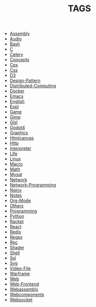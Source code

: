 
#+TITLE: TAGS

#+HTML_HEAD_EXTRA:<link rel="stylesheet" type="text/css" href="css/tags.css"/>

- [[file:Assembly.html][Assembly]]
- [[file:Audio.html][Audio]]
- [[file:Bash.html][Bash]]
- [[file:C.html][C]]
- [[file:Celery.html][Celery]]
- [[file:Concepts.html][Concepts]]
- [[file:Cps.html][Cps]]
- [[file:Css.html][Css]]
- [[file:D3.html][D3]]
- [[file:Design-Pattern.html][Design-Pattern]]
- [[file:Distributed-Computing.html][Distributed-Computing]]
- [[file:Docker.html][Docker]]
- [[file:Emacs.html][Emacs]]
- [[file:English.html][English]]
- [[file:Eopl.html][Eopl]]
- [[file:Game.html][Game]]
- [[file:Gimp.html][Gimp]]
- [[file:Glsl.html][Glsl]]
- [[file:Godot4.html][Godot4]]
- [[file:Graphics.html][Graphics]]
- [[file:Htmlcanvas.html][Htmlcanvas]]
- [[file:Http.html][Http]]
- [[file:Interpreter.html][Interpreter]]
- [[file:Life.html][Life]]
- [[file:Linux.html][Linux]]
- [[file:Macro.html][Macro]]
- [[file:Math.html][Math]]
- [[file:Mysql.html][Mysql]]
- [[file:Network.html][Network]]
- [[file:Network-Programming.html][Network-Programming]]
- [[file:Nginx.html][Nginx]]
- [[file:Notes.html][Notes]]
- [[file:Org-Mode.html][Org-Mode]]
- [[file:Others.html][Others]]
- [[file:Programming.html][Programming]]
- [[file:Python.html][Python]]
- [[file:Racket.html][Racket]]
- [[file:React.html][React]]
- [[file:Redis.html][Redis]]
- [[file:Regex.html][Regex]]
- [[file:Rpc.html][Rpc]]
- [[file:Shader.html][Shader]]
- [[file:Shell.html][Shell]]
- [[file:Ssl.html][Ssl]]
- [[file:Svg.html][Svg]]
- [[file:Video-File.html][Video-File]]
- [[file:Warframe.html][Warframe]]
- [[file:Web.html][Web]]
- [[file:Web-Frontend.html][Web-Frontend]]
- [[file:Webassembly.html][Webassembly]]
- [[file:Webcomponents.html][Webcomponents]]
- [[file:Websocket.html][Websocket]]